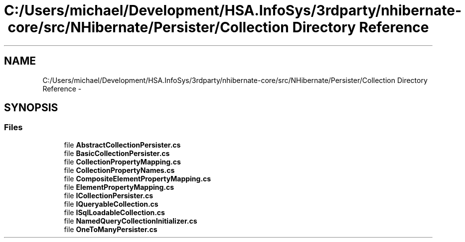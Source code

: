 .TH "C:/Users/michael/Development/HSA.InfoSys/3rdparty/nhibernate-core/src/NHibernate/Persister/Collection Directory Reference" 3 "Fri Jul 5 2013" "Version 1.0" "HSA.InfoSys" \" -*- nroff -*-
.ad l
.nh
.SH NAME
C:/Users/michael/Development/HSA.InfoSys/3rdparty/nhibernate-core/src/NHibernate/Persister/Collection Directory Reference \- 
.SH SYNOPSIS
.br
.PP
.SS "Files"

.in +1c
.ti -1c
.RI "file \fBAbstractCollectionPersister\&.cs\fP"
.br
.ti -1c
.RI "file \fBBasicCollectionPersister\&.cs\fP"
.br
.ti -1c
.RI "file \fBCollectionPropertyMapping\&.cs\fP"
.br
.ti -1c
.RI "file \fBCollectionPropertyNames\&.cs\fP"
.br
.ti -1c
.RI "file \fBCompositeElementPropertyMapping\&.cs\fP"
.br
.ti -1c
.RI "file \fBElementPropertyMapping\&.cs\fP"
.br
.ti -1c
.RI "file \fBICollectionPersister\&.cs\fP"
.br
.ti -1c
.RI "file \fBIQueryableCollection\&.cs\fP"
.br
.ti -1c
.RI "file \fBISqlLoadableCollection\&.cs\fP"
.br
.ti -1c
.RI "file \fBNamedQueryCollectionInitializer\&.cs\fP"
.br
.ti -1c
.RI "file \fBOneToManyPersister\&.cs\fP"
.br
.in -1c
